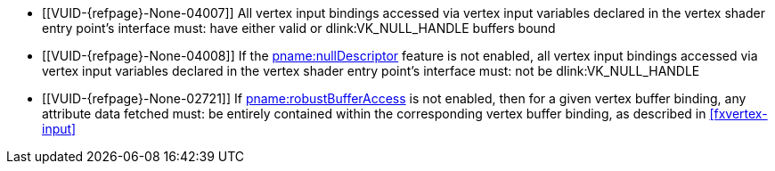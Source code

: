 // Copyright 2019-2024 The Khronos Group Inc.
//
// SPDX-License-Identifier: CC-BY-4.0

// Common Valid Usage
// Common to drawing commands that consume vertex binding state
  * [[VUID-{refpage}-None-04007]]
    All vertex input bindings accessed via vertex input variables declared
    in the vertex shader entry point's interface must: have either valid or
    dlink:VK_NULL_HANDLE buffers bound
  * [[VUID-{refpage}-None-04008]]
    If the <<features-nullDescriptor, pname:nullDescriptor>> feature is not
    enabled, all vertex input bindings accessed via vertex input variables
    declared in the vertex shader entry point's interface must: not be
    dlink:VK_NULL_HANDLE
  * [[VUID-{refpage}-None-02721]]
    If <<features-robustBufferAccess, pname:robustBufferAccess>> is not
    enabled,
ifdef::VK_EXT_pipeline_robustness[]
    and that pipeline was created without enabling
    ename:VK_PIPELINE_ROBUSTNESS_BUFFER_BEHAVIOR_ROBUST_BUFFER_ACCESS_EXT
    for pname:vertexInputs,
endif::VK_EXT_pipeline_robustness[]
    then for a given vertex buffer binding, any attribute data fetched must:
    be entirely contained within the corresponding vertex buffer binding, as
    described in <<fxvertex-input>>
ifdef::VK_VERSION_1_3,VK_EXT_extended_dynamic_state[]
  * [[VUID-{refpage}-None-07842]]
    If
ifdef::VK_EXT_shader_object[]
    there is a shader object bound to the ename:VK_SHADER_STAGE_VERTEX_BIT
    stage
ifdef::VK_EXT_vertex_input_dynamic_state[or]
endif::VK_EXT_shader_object[]
ifdef::VK_EXT_vertex_input_dynamic_state[]
    the bound graphics pipeline state was created with the
    ename:VK_DYNAMIC_STATE_PRIMITIVE_TOPOLOGY dynamic state enabled
endif::VK_EXT_vertex_input_dynamic_state[]
    then flink:vkCmdSetPrimitiveTopology must: have been called and not
    subsequently <<dynamic-state-lifetime, invalidated>> in the current
    command buffer prior to this drawing command
  * [[VUID-{refpage}-dynamicPrimitiveTopologyUnrestricted-07500]]
    If the bound graphics pipeline state was created with the
    ename:VK_DYNAMIC_STATE_PRIMITIVE_TOPOLOGY dynamic state enabled
ifdef::VK_EXT_extended_dynamic_state3[]
    and the <<limits-dynamicPrimitiveTopologyUnrestricted,
    pname:dynamicPrimitiveTopologyUnrestricted>> is ename:VK_FALSE,
endif::VK_EXT_extended_dynamic_state3[]
    then the pname:primitiveTopology parameter of
    fname:vkCmdSetPrimitiveTopology must: be of the same
    <<drawing-primitive-topology-class, topology class>> as the pipeline
    slink:VkPipelineInputAssemblyStateCreateInfo::pname:topology state
  * [[VUID-{refpage}-pStrides-04913]]
    If the bound graphics pipeline was created with the
    ename:VK_DYNAMIC_STATE_VERTEX_INPUT_BINDING_STRIDE dynamic state
    enabled,
ifdef::VK_EXT_vertex_input_dynamic_state[]
    but without the ename:VK_DYNAMIC_STATE_VERTEX_INPUT_EXT dynamic state
    enabled,
endif::VK_EXT_vertex_input_dynamic_state[]
    then flink:vkCmdBindVertexBuffers2 must: have been called and not
    subsequently <<dynamic-state-lifetime, invalidated>> in the current
    command buffer prior to this draw command, and the pname:pStrides
    parameter of flink:vkCmdBindVertexBuffers2 must: not be `NULL`
endif::VK_VERSION_1_3,VK_EXT_extended_dynamic_state[]
ifdef::VK_EXT_vertex_input_dynamic_state,VK_EXT_shader_object[]
  * [[VUID-{refpage}-None-04914]]
    If
ifdef::VK_EXT_shader_object[]
    there is a shader object bound to the ename:VK_SHADER_STAGE_VERTEX_BIT
    stage
ifdef::VK_EXT_vertex_input_dynamic_state[or]
endif::VK_EXT_shader_object[]
ifdef::VK_EXT_vertex_input_dynamic_state[]
    the bound graphics pipeline state was created with the
    ename:VK_DYNAMIC_STATE_VERTEX_INPUT_EXT dynamic state enabled
endif::VK_EXT_vertex_input_dynamic_state[]
    then flink:vkCmdSetVertexInputEXT must: have been called and not
    subsequently <<dynamic-state-lifetime, invalidated>> in the current
    command buffer prior to this draw command
  * [[VUID-{refpage}-Input-07939]]
    If
ifdef::VK_EXT_shader_object[]
    there is a shader object bound to the ename:VK_SHADER_STAGE_VERTEX_BIT
    stage
ifdef::VK_EXT_vertex_input_dynamic_state[or]
endif::VK_EXT_shader_object[]
ifdef::VK_EXT_vertex_input_dynamic_state[]
    the bound graphics pipeline state was created with the
    ename:VK_DYNAMIC_STATE_VERTEX_INPUT_EXT dynamic state enabled
endif::VK_EXT_vertex_input_dynamic_state[]
    then all variables with the code:Input storage class decorated with
    code:Location in the code:Vertex {ExecutionModel} code:OpEntryPoint
    must: contain a location in
    slink:VkVertexInputAttributeDescription2EXT::pname:location
  * [[VUID-{refpage}-Input-08734]]
    If
ifdef::VK_EXT_shader_object[]
    there is a shader object bound to the ename:VK_SHADER_STAGE_VERTEX_BIT
    stage
ifdef::VK_EXT_vertex_input_dynamic_state[or]
endif::VK_EXT_shader_object[]
ifdef::VK_EXT_vertex_input_dynamic_state[]
    the bound graphics pipeline state was created with the
    ename:VK_DYNAMIC_STATE_VERTEX_INPUT_EXT dynamic state enabled
endif::VK_EXT_vertex_input_dynamic_state[]
ifdef::VK_EXT_legacy_vertex_attributes[]
    and either <<features-legacyVertexAttributes,
    pname:legacyVertexAttributes>> is not enabled or the SPIR-V Type
    associated with a given code:Input variable of the corresponding
    code:Location in the code:Vertex {ExecutionModel} code:OpEntryPoint is
    64-bit,
endif::VK_EXT_legacy_vertex_attributes[]
    then the numeric type associated with all code:Input variables of the
    corresponding code:Location in the code:Vertex {ExecutionModel}
    code:OpEntryPoint must: be the same as
    slink:VkVertexInputAttributeDescription2EXT::pname:format
  * [[VUID-{refpage}-format-08936]]
    If
ifdef::VK_EXT_shader_object[]
    there is a shader object bound to the ename:VK_SHADER_STAGE_VERTEX_BIT
    stage
ifdef::VK_EXT_vertex_input_dynamic_state[or]
endif::VK_EXT_shader_object[]
ifdef::VK_EXT_vertex_input_dynamic_state[]
    the bound graphics pipeline state was created with the
    ename:VK_DYNAMIC_STATE_VERTEX_INPUT_EXT dynamic state enabled
endif::VK_EXT_vertex_input_dynamic_state[]
    and slink:VkVertexInputAttributeDescription2EXT::pname:format has a
    64-bit component, then the scalar width associated with all code:Input
    variables of the corresponding code:Location in the code:Vertex
    {ExecutionModel} code:OpEntryPoint must: be 64-bit
  * [[VUID-{refpage}-format-08937]]
    If
ifdef::VK_EXT_shader_object[]
    there is a shader object bound to the ename:VK_SHADER_STAGE_VERTEX_BIT
    stage
ifdef::VK_EXT_vertex_input_dynamic_state[or]
endif::VK_EXT_shader_object[]
ifdef::VK_EXT_vertex_input_dynamic_state[]
    the bound graphics pipeline state was created with the
    ename:VK_DYNAMIC_STATE_VERTEX_INPUT_EXT dynamic state enabled
endif::VK_EXT_vertex_input_dynamic_state[]
    and the scalar width associated with a code:Location decorated
    code:Input variable in the code:Vertex {ExecutionModel}
    code:OpEntryPoint is 64-bit, then the corresponding
    slink:VkVertexInputAttributeDescription2EXT::pname:format must: have a
    64-bit component
  * [[VUID-{refpage}-None-09203]]
    If
ifdef::VK_EXT_shader_object[]
    there is a shader object bound to the ename:VK_SHADER_STAGE_VERTEX_BIT
    stage
ifdef::VK_EXT_vertex_input_dynamic_state[or]
endif::VK_EXT_shader_object[]
ifdef::VK_EXT_vertex_input_dynamic_state[]
    the bound graphics pipeline state was created with the
    ename:VK_DYNAMIC_STATE_VERTEX_INPUT_EXT dynamic state enabled
endif::VK_EXT_vertex_input_dynamic_state[]
    and slink:VkVertexInputAttributeDescription2EXT::pname:format has a
    64-bit component, then all code:Input variables at the corresponding
    code:Location in the code:Vertex {ExecutionModel} code:OpEntryPoint
    must: not use components that are not present in the format
endif::VK_EXT_vertex_input_dynamic_state,VK_EXT_shader_object[]
ifdef::VK_EXT_extended_dynamic_state2[]
  * [[VUID-{refpage}-None-04875]]
    If
ifdef::VK_EXT_shader_object[]
    there is a shader object bound to the
    ename:VK_SHADER_STAGE_TESSELLATION_CONTROL_BIT stage
ifdef::VK_EXT_extended_dynamic_state2[or]
endif::VK_EXT_shader_object[]
ifdef::VK_EXT_extended_dynamic_state2[]
    the bound graphics pipeline state was created with the
    ename:VK_DYNAMIC_STATE_PATCH_CONTROL_POINTS_EXT dynamic state enabled,
endif::VK_EXT_extended_dynamic_state2[]
    and the <<dynamic-state-current-value, current value>> of
    pname:primitiveTopology is ename:VK_PRIMITIVE_TOPOLOGY_PATCH_LIST, then
    flink:vkCmdSetPatchControlPointsEXT must: have been called and not
    subsequently <<dynamic-state-lifetime, invalidated>> in the current
    command buffer prior to this drawing command
endif::VK_EXT_extended_dynamic_state2[]
ifdef::VK_VERSION_1_3,VK_EXT_extended_dynamic_state2,VK_EXT_shader_object[]
  * [[VUID-{refpage}-None-04879]]
    If
ifdef::VK_EXT_shader_object[]
    there is a shader object bound to the ename:VK_SHADER_STAGE_VERTEX_BIT
    stage
ifdef::VK_EXT_extended_dynamic_state2[or]
endif::VK_EXT_shader_object[]
ifdef::VK_EXT_extended_dynamic_state2[]
    the bound graphics pipeline state was created with the
    ename:VK_DYNAMIC_STATE_PRIMITIVE_RESTART_ENABLE dynamic state enabled
endif::VK_EXT_extended_dynamic_state2[]
    then flink:vkCmdSetPrimitiveRestartEnable must: have been called and not
    subsequently <<dynamic-state-lifetime, invalidated>> in the current
    command buffer prior to this drawing command
  * [[VUID-{refpage}-None-09637]]
    If
ifdef::VK_EXT_primitive_topology_list_restart[]
    the <<features-primitiveTopologyListRestart,
    pname:primitiveTopologyListRestart>> feature is not enabled,
endif::VK_EXT_primitive_topology_list_restart[]
    the topology is ename:VK_PRIMITIVE_TOPOLOGY_POINT_LIST,
    ename:VK_PRIMITIVE_TOPOLOGY_LINE_LIST,
    ename:VK_PRIMITIVE_TOPOLOGY_TRIANGLE_LIST,
    ename:VK_PRIMITIVE_TOPOLOGY_LINE_LIST_WITH_ADJACENCY, or
    ename:VK_PRIMITIVE_TOPOLOGY_TRIANGLE_LIST_WITH_ADJACENCY,
ifdef::VK_EXT_shader_object[]
    there is a shader object bound to the ename:VK_SHADER_STAGE_VERTEX_BIT
    stage
ifdef::VK_EXT_extended_dynamic_state2[or]
endif::VK_EXT_shader_object[]
ifdef::VK_EXT_extended_dynamic_state2[]
    the bound graphics pipeline state was created with the
    ename:VK_DYNAMIC_STATE_PRIMITIVE_RESTART_ENABLE dynamic state enabled
endif::VK_EXT_extended_dynamic_state2[]
    then flink:vkCmdSetPrimitiveRestartEnable must: be ename:VK_FALSE
endif::VK_VERSION_1_3,VK_EXT_extended_dynamic_state2,VK_EXT_shader_object[]
ifdef::VK_NV_mesh_shader,VK_EXT_mesh_shader[]
  * [[VUID-{refpage}-stage-06481]]
    The bound graphics pipeline must: not have been created with the
    slink:VkPipelineShaderStageCreateInfo::pname:stage member of any element
    of slink:VkGraphicsPipelineCreateInfo::pname:pStages set to
    ename:VK_SHADER_STAGE_TASK_BIT_EXT or ename:VK_SHADER_STAGE_MESH_BIT_EXT
ifdef::VK_EXT_shader_object[]
  * [[VUID-{refpage}-None-08885]]
    There must: be no shader object bound to either of the
    ename:VK_SHADER_STAGE_TASK_BIT_EXT or ename:VK_SHADER_STAGE_MESH_BIT_EXT
    stages
endif::VK_EXT_shader_object[]
endif::VK_NV_mesh_shader,VK_EXT_mesh_shader[]
// Common Valid Usage
